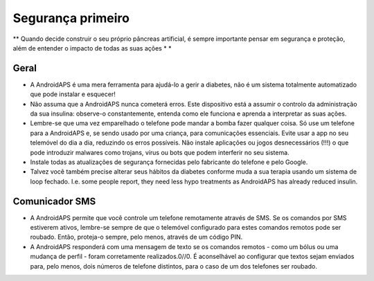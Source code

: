 Segurança primeiro
**************************************************

** Quando decide construir o seu próprio pâncreas artificial, é sempre importante pensar em segurança e proteção, além de entender o impacto de todas as suas ações * *

Geral
==================================================

* A AndroidAPS é uma mera ferramenta para ajudá-lo a gerir a diabetes, não é um sistema totalmente automatizado que pode instalar e esquecer!
* Não assuma que a AndroidAPS nunca cometerá erros. Este dispositivo está a assumir o controlo da administração da sua insulina: observe-o constantemente, entenda como ele funciona e aprenda a interpretar as suas ações.
* Lembre-se que uma vez emparelhado o telefone pode mandar a bomba fazer qualquer coisa. Só use um telefone para a AndroidAPS e, se sendo usado por uma criança, para comunicações essenciais. Evite usar a app no seu telemóvel do dia a dia, reduzindo os erros possíveis. Não instale aplicações ou jogos desnecessários (!!!) o que pode introduzir malwares como trojans, vírus ou bots que podem interferir no seu sistema.
* Instale todas as atualizações de segurança fornecidas pelo fabricante do telefone e pelo Google.
* Talvez você também precise alterar seus hábitos da diabetes conforme muda a sua terapia usando um sistema de loop fechado. I.e. some people report, they need less hypo treatments as AndroidAPS has already reduced insulin.  
   
Comunicador SMS
==================================================

* A AndroidAPS permite que você controle um telefone remotamente através de SMS. Se os comandos por SMS estiverem ativos, lembre-se sempre de que o telemóvel configurado para estes comandos remotos pode ser roubado. Então, proteja-o sempre, pelo menos, através de um código PIN.
* A AndroidAPS responderá com uma mensagem de texto se os comandos remotos - como um bólus ou uma mudança de perfil - foram corretamente realizados.0//0. É aconselhável ao configurar que textos sejam enviados para, pelo menos, dois números de telefone distintos, para o caso de um dos telefones ser roubado.

.. nota:: 
   **IMPORTANT SAFETY NOTICE**

   The foundation of AndroidAPS safety features discussed in this documentation is built on the safety features of the hardware used to build your system. It is critically important that you only use a tested, fully functioning FDA or CE approved insulin pump and CGM for closing an automated insulin dosing loop. Hardware or software modifications to these components can cause unexpected insulin dosing, causing significant risk to the user. If you find or get offered broken, modified or self-made insulin pumps or CGM receivers, *do not use* these for creating an AndroidAPS system.

   Additionally, it is equally important to only use original supplies such as inserters, cannulas and insulin containers approved by the manufacturer for use with your pump or CGM. Using untested or modified supplies can cause CGM inaccuracy and insulin dosing errors. Insulin is highly dangerous when misdosed - please do not play with your life by hacking with your supplies.

   Last not least, you must not take SGLT-2 inhibitors (gliflozins) as they incalculably lower blood sugar levels.  The combination with a system that lowers basal rates in order to increase BG is especially dangerous as due to the gliflozin this rise in BG might not happen and a dangerous state of lack of insulin can happen.
